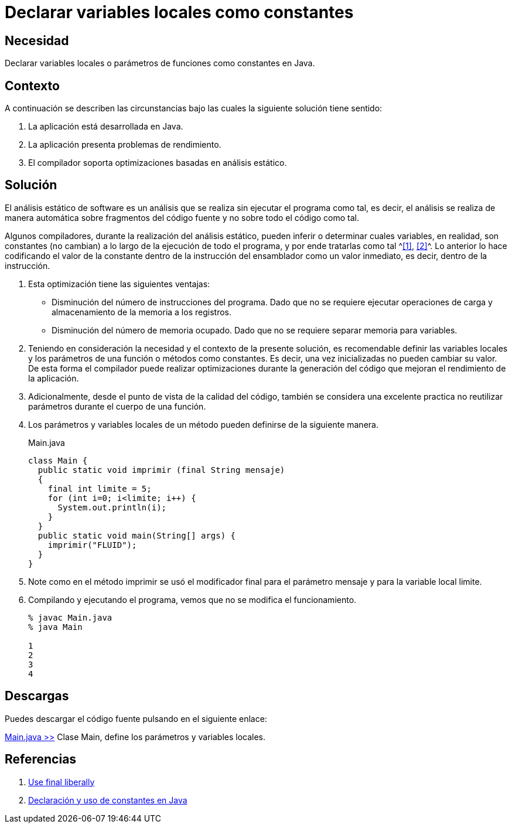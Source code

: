 :slug: defends/java/variables-como-constantes/
:category: java
:description: Nuestros ethical hackers explican que es un análisis estático de software y que durante la ejecución de dicho análisis el compilador puede tomar las variables que no cambian su valor en todo el código como constantes. Por último, a través de un ejemplo en Java, muestran dicho análisis.
:keywords: Java, Análisis, Estatico, Compilador, Optimización, Calidad.
:defends: yes

= Declarar variables locales como constantes

== Necesidad

Declarar variables locales o parámetros de funciones 
como constantes en +Java+.

== Contexto

A continuación se describen las circunstancias 
bajo las cuales la siguiente solución tiene sentido:

. La aplicación está desarrollada en +Java+.
. La aplicación presenta problemas de rendimiento.
. El compilador soporta optimizaciones basadas en análisis estático.

== Solución

El análisis estático de software 
es un análisis que se realiza sin ejecutar el programa como tal, 
es decir, el análisis se realiza de manera automática 
sobre fragmentos del código fuente y no sobre todo el código como tal.

Algunos compiladores, durante la realización del análisis estático, 
pueden inferir o determinar cuales variables, en realidad, 
son constantes (no cambian) a lo largo de la ejecución de todo el programa, 
y por ende tratarlas como tal ^<<r1,[1]>>, <<r2,[2]>>^. 
Lo anterior lo hace codificando el valor de la constante 
dentro de la instrucción del ensamblador 
como un valor inmediato, es decir, 
dentro de la instrucción.

. Esta optimización tiene las siguientes ventajas: 
* Disminución del número de instrucciones del programa. 
Dado que no se requiere ejecutar operaciones de carga 
y almacenamiento de la memoria a los registros.
* Disminución del número de memoria ocupado. 
Dado que no se requiere separar memoria para variables.

. Teniendo en consideración la necesidad 
y el contexto de la presente solución, 
es recomendable definir las variables locales 
y los parámetros de una función 
o métodos como constantes.
Es decir, una vez inicializadas no pueden cambiar su valor. 
De esta forma el compilador puede realizar optimizaciones 
durante la generación del código que mejoran 
el rendimiento de la aplicación.

. Adicionalmente, desde el punto de vista de la calidad del código, 
también se considera una excelente practica no reutilizar parámetros 
durante el cuerpo de una función.

. Los parámetros y variables locales de un método 
pueden definirse de la siguiente manera.
+
.Main.java
[source, java, linenums]
----
class Main {
  public static void imprimir (final String mensaje)
  {
    final int limite = 5;
    for (int i=0; i<limite; i++) {
      System.out.println(i);
    }
  }
  public static void main(String[] args) {
    imprimir("FLUID");
  }
}
----

. Note como en el método imprimir se usó el modificador final 
para el parámetro mensaje y para la variable local limite.

. Compilando y ejecutando el programa, 
vemos que no se modifica el funcionamiento.
+
[source, shell, linenums]
----
% javac Main.java
% java Main

1
2
3
4
----

== Descargas

Puedes descargar el código fuente 
pulsando en el siguiente enlace:

[button]#link:src/main.java[Main.java >>]# 
Clase Main, define los parámetros y variables locales.

== Referencias

. [[r1]] link:http://www.javapractices.com/topic/TopicAction.do?Id=23[Use final liberally]
. [[r2]] link:https://www.programarya.com/Cursos/Java/Sistema-de-Tipos/Final-y-Constantes[Declaración y uso de constantes en Java]